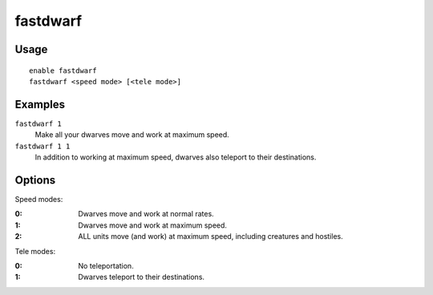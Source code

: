 fastdwarf
=========

.. dfhack-tool::
    :summary: Dwarves teleport and/or finish jobs instantly.
    :tags: fort armok units

Usage
-----

::

    enable fastdwarf
    fastdwarf <speed mode> [<tele mode>]

Examples
--------

``fastdwarf 1``
    Make all your dwarves move and work at maximum speed.
``fastdwarf 1 1``
    In addition to working at maximum speed, dwarves also teleport to their
    destinations.

Options
-------

Speed modes:

:0: Dwarves move and work at normal rates.
:1: Dwarves move and work at maximum speed.
:2: ALL units move (and work) at maximum speed, including creatures and
    hostiles.

Tele modes:

:0: No teleportation.
:1: Dwarves teleport to their destinations.

